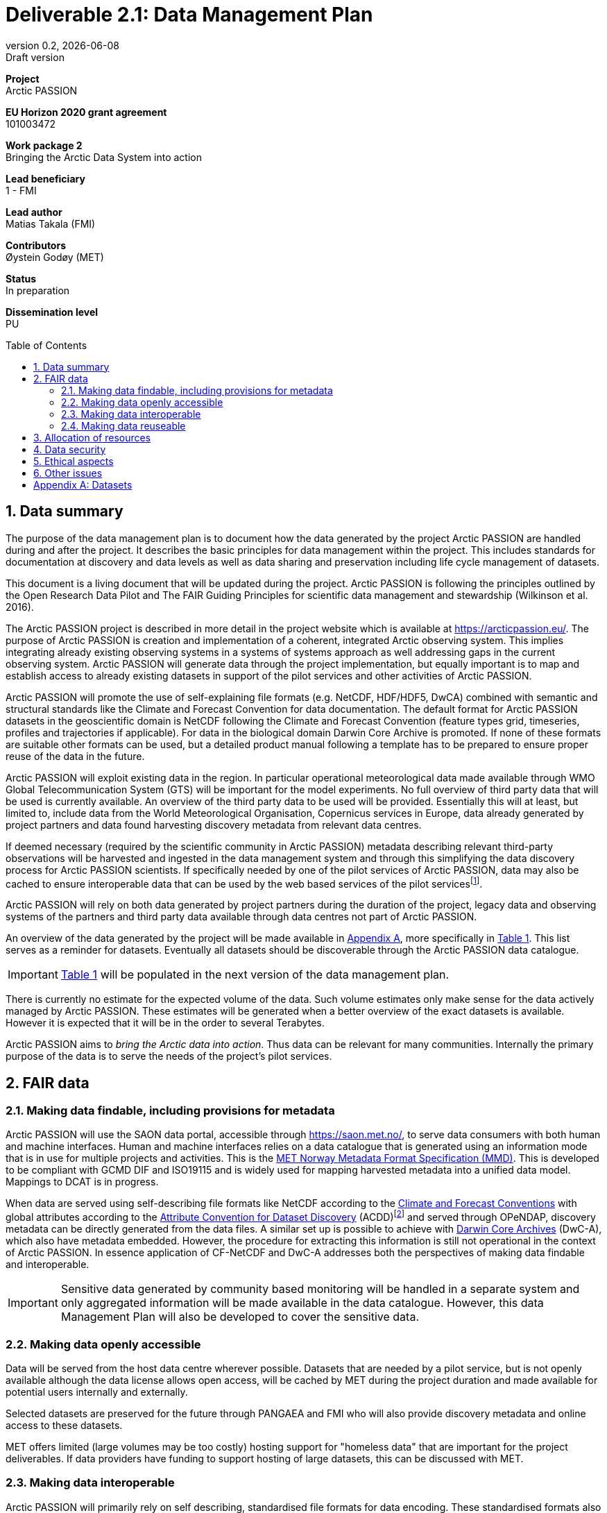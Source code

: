 :doctype: article
:pdf-folio-placement: physical
:media: prepress
:sectnums:
:sectlevels: 7
:sectanchors:
:toc: macro
:toclevels: 7
:chapter-label:
:xrefstyle: short
:revnumber: 0.2
:revdate: {docdate}
:revremark: Draft version
:title-page:
= Deliverable 2.1: Data Management Plan

<<<

:title-page:

[sidebar]
--
*Project* +
Arctic PASSION

*EU Horizon 2020 grant agreement* +
101003472

*Work package 2* +
Bringing the Arctic Data System into action

*Lead beneficiary* +
1 - FMI

*Lead author* +
Matias Takala (FMI)

*Contributors* +
Øystein Godøy (MET)

*Status* +
In preparation

*Dissemination level* +
PU
--

<<<

toc::[]

<<<

== Data summary

The purpose of the data management plan is to document how the data generated by the project Arctic PASSION are handled during and after the project. 
It describes the basic principles for data management within the project. 
This includes standards for documentation  at discovery and data levels as well as  data sharing and preservation including life cycle management of datasets. 

This document is a living document that will be updated during the project.
Arctic PASSION is following the principles outlined by the Open Research Data Pilot and The FAIR Guiding Principles for scientific data management and stewardship (Wilkinson et al. 2016).

// What is the purpose of the data collection/generation and its relation to the objectives of the project? 
The Arctic PASSION project is described in more detail in the project website which is available at https://arcticpassion.eu/. 
The purpose of Arctic PASSION is creation and implementation of a coherent, integrated Arctic observing system. 
This implies integrating already existing observing systems in a systems of systems approach as well addressing gaps in the current observing system. Arctic PASSION will generate data through the project implementation, but equally important is to map and establish access to already existing datasets in support of the pilot services and other activities of Arctic PASSION. 

// What types and formats of data will the project generate/collect? 
Arctic PASSION will promote the use of self-explaining file formats (e.g. NetCDF, HDF/HDF5, DwCA) combined with semantic and structural standards like the Climate and Forecast Convention for data documentation. 
The default format for Arctic PASSION datasets  in the geoscientific domain is NetCDF following the Climate and Forecast Convention (feature types grid, timeseries, profiles and trajectories if applicable). 
For data in the biological domain Darwin Core Archive is promoted. 
If none of these formats are suitable other formats can be used, but a detailed product manual following a template has to be prepared to ensure proper reuse of the data in the future.

// Will you re-use any existing data and how? 
Arctic PASSION will exploit existing data in the region. In particular operational meteorological data made available through WMO Global Telecommunication System (GTS) will be important for the model experiments. 
No full overview of third party data that will be used is currently available. An overview of the third party data to be used will be provided. 
Essentially this will at least, but limited to, include data from the World Meteorological Organisation, Copernicus services in Europe, data already generated by project partners and data found harvesting discovery metadata from relevant data centres. 

If deemed necessary (required by the scientific community in Arctic PASSION) metadata describing relevant third-party observations will be harvested and ingested in the data management system and through this simplifying the data discovery process for Arctic PASSION scientists. 
If specifically needed by one of the pilot services of Arctic PASSION, data may also be cached to ensure interoperable data that can be used by the web based services of the pilot servicesfootnote:[This could be necessary to establish an Arctic Window of Copernicus or when data are available through third party data centres but not in standardised and interoperable form.].

// What is the origin of the data? 
Arctic PASSION will rely on both data generated by project partners during the duration of the project, legacy data and observing systems of the partners and third party data available through data centres not part of Arctic PASSION.

An overview of the data generated by the project will be made available in <<Datasets>>, more specifically in <<dataset-table>>. 
This list serves as a reminder for datasets. Eventually all datasets should be discoverable through the Arctic PASSION data catalogue.

IMPORTANT: <<dataset-table>> will be populated in the next version of the data management plan.

// What is the expected size of the data? 
There is currently no estimate for the expected volume of the data. Such volume estimates only make sense for the data actively managed by Arctic PASSION. 
These estimates will be generated when a better overview of the exact datasets is available. 
However it is expected that it will be in the order to several Terabytes. 

// To whom might it be useful ('data utility')?
Arctic PASSION aims to _bring the Arctic data into action_. 
Thus data can be relevant for many communities. 
Internally the primary purpose of the data is to serve the needs of the project's pilot services. 

== FAIR data

=== Making data findable, including provisions for metadata
Arctic PASSION will use the SAON data portal, accessible through https://saon.met.no/, to serve data consumers with both human and machine interfaces. 
Human and machine interfaces relies on a data catalogue that is generated using an information mode that is in use for multiple projects and activities. This is the https://htmlpreview.github.io/?https://github.com/metno/mmd/blob/master/doc/mmd-specification.html[MET Norway Metadata Format Specification (MMD)]. 
This is developed to be compliant with GCMD DIF and ISO19115 and is widely used for mapping harvested metadata into a unified data model. 
Mappings to DCAT is in progress. 

When data are served using self-describing file formats like NetCDF according to the https://cfconventions.org[Climate and Forecast Conventions] with global attributes according to the https://wiki.esipfed.org/Attribute_Convention_for_Data_Discovery_1-3[Attribute Convention for Dataset Discovery] (ACDD)footnote:adcacdd[More detailed information on how to format the ACDD global attributes to ensure the best possible discovery metadata being generated is available at https://adc.met.no/node/4.] and served through OPeNDAP, discovery metadata can be directly generated from the data files. 
A similar set up is possible to achieve with http://tools.gbif.org/dwca-assistant/[Darwin Core Archives] (DwC-A), which also have metadata embedded.
However, the procedure for extracting this information is still not operational in the context of Arctic PASSION.
In essence application of CF-NetCDF and DwC-A addresses both the perspectives of making data findable and interoperable.

IMPORTANT: Sensitive data generated by community based monitoring will be handled in a separate system and only aggregated information will be made available in the data catalogue. 
However, this data Management Plan will also be developed to cover the sensitive data. 

=== Making data openly accessible
Data will be served from the host data centre wherever possible. 
Datasets that are needed by a pilot service, but is not openly available although the data license allows open access, will be cached by MET during the project duration and made available for potential users internally and externally.

Selected datasets are preserved for the future through PANGAEA and FMI who will also provide discovery metadata and online access to these datasets.

MET offers limited (large volumes may be too costly) hosting support for "homeless data" that are important for the project deliverables.
If data providers have funding to support hosting of large datasets, this can be discussed with MET. 

=== Making data interoperable 
Arctic PASSION will primarily rely on self describing, standardised file formats for data encoding. 
These standardised formats also have semantic frameworks for annotation of the data.
This simplifies integration of data across data providers and communities and is in line with efforts undertaken in large data exchange activities, like operational data exchange through the World Meteorological Organisation (WMO) working with atmospheric, oceanographic and hydrological data and the https://www.gbif.org/[Global Biodiversity Information Facility] (GBIF). 
The specific standards that will be promoted by Arctic PASSION includes:

CF-NetCDF:: NetCDF adhering to the http://cfconventions.org/index.html[Climate and Forecast Conventions] is widely used, both in the oceanographic community, in the Earth System Grid Federation, in Copernicus services, by ESA and EUMETSAT for Sentinel data provision and WMO is developing WMO specific profiles of the standard. By adding the https://adc.met.no/node/4[Attribute Convention for Dataset Discovery]footnote:adcacdd[], discovery level metadata can be embedded in the datasets.  
Darwin Core Archive:: According to the http://tools.gbif.org/dwca-assistant/[Darwin Core Archive Assistant] _Darwin Core Archive (DwC-A) is a Biodiversity informatics data standard that makes use of the Darwin Core terms to produce a single, self contained dataset for species occurrence or taxonomic (species) data. It is the preferred format for publishing data to the Global Biodiversity Information Facility. You export your data as a set of one or more text (CSV) files. A simple XML descriptor file (called meta.xml) is required to inform others how your files are organized._ 

Data that doesn't fit into these categories will be accompanied by a detailed product manual providing guidance to data consumers. 
These data will require some more human effort to utilise. 
Both CF and DwC-A standards are managed in well defined governance processes and the standards are used widely beyond the original user communities.

IMPORTANT: The template for the product manual is to be developed.

IMPORTANT: Guidance on how to use the standards mentioned above will be made available through https://saon.met.no/apguidance. 


=== Making data reuseable
A very important requirement for reuseable data is that data are released using a clear data license. 
Arctic PASSION will promote the usage of the https://spdx.org/licenses/CC-BY-4.0.html[Creative Commons Attribution 4.0 International] license.

The use metadata standards promoted by Arctic PASSION, i.e.  http://cfconventions.org/index.html[Climate and Forecast Conventions] and https://www.gbif.org/darwin-core[Darwin Core] ensures self describing data according to a shared terminology.

As noted in the previous chapter, not all data fits in these formats. These data will not follow rich metadata standards and will require human effort to properly reuse.

When data are documented according to the standards mentioned above, reuse is simplified as standardised tools and services will offer support out of the box. CF-NetCDF and DwC-A is e.g. widely used within many data exchange frameworks.

While CF-NetCDF have been widely used in many communities for a long time, the standard is pretty wide and the degrees of freedom sometimes makes it hard to maintain software support for all options, not least when integrating data across providers. WMO has recognised this and trough interaction with the CF governance, WMO has included CF-NetCDF as part of the https://public.wmo.int/en/wmo-information-system-wis[WMO Information System] (WIS) governance through a dedicated https://community.wmo.int/governance/commission-membership/commission-observation-infrastructure-and-information-systems-infcom/commission-infrastructure-officers/infcom-management-group/standing-committee-information-management-and-technology-sc-imt/expert-team-data-standards-1[Task Team on CF-NetCDF] which will develop WMO profiles of the CF standard for specific WMO purposes. 

== Allocation of resources
Arctic PASSION Work Package 2, Bringing the Arctic Data System to action, has allocated resources for cataloguing, serving and preserving data within the project period. 
Handling of sensitive data from Community Based Monitoring is done in Work Package 4. 
Overall responsibility for the Data Management Plan lies with Work Package 2. 

== Data security
Most of the data generated by Arctic PASSION is open. 
Arctic PASSION is working to establish secure connections between data centres and data consumers to ensure that correct decisions can be made using data. 
However, data from third parties will also be made available, for these data there is limited room for Arctic PASSION to ensure integrity and security of data.

IMPORTANT: Arctic PASSION promotes the application of secure transport protocols between data centres and data consumers. 

IMPORTANT: For the discovery metadata harvested into the Arctic PASSION data catalogue, translation rules have been developed that relies on well defined document standards and controlled vocabularies/terminologies. This is further described in the project deliverable on the website.

Data from Community Based Monitoring that could be of sensitive nature will not be public available, only aggregated non sensitive information will be available through the Arctic PASSION data catalogue.

== Ethical aspects
As mentioned above, sensitive information from Community Based Monitoring is handled in a separate system adhering to the ethical and legal regulations for such data. 
There could be other information that has constraints from ethical reasons (e.g. species information or breeding areas), but identification of these will be part of the further development of the data management plan and in particular <<dataset-table>>.

IMPORTANT: Data within Arctic PASSION will be handled according to the principle of "as open as possible, as closed as necessary".

== Other issues
None known yet.

[.landscape]
<<<
[appendix]
== Datasets

[[dataset-table]]
.Overview of datasets generated by Arctic PASSION.
[%header,cols="3,~,~,~,~,~,~", stripes=even]
|===
|# 
|Dataset 
|Description 
|Responsible 
|Generated 
|Published 
|Comment

>|{counter:dataset}
|
|
|
|
|
|

>|{counter:dataset}
|
|
|
|
|
|

>|{counter:dataset}
|
|
|
|
|
|

>|{counter:dataset}
|
|
|
|
|
|

>|{counter:dataset}
|
|
|
|
|
|

>|{counter:dataset}
|
|
|
|
|
|

>|{counter:dataset}
|
|
|
|
|
|

>|{counter:dataset}
|
|
|
|
|
|

>|{counter:dataset}
|
|
|
|
|
|

>|{counter:dataset}
|
|
|
|
|
|

>|{counter:dataset}
|
|
|
|
|
|

>|{counter:dataset}
|
|
|
|
|
|

>|{counter:dataset}
|
|
|
|
|
|

|===
